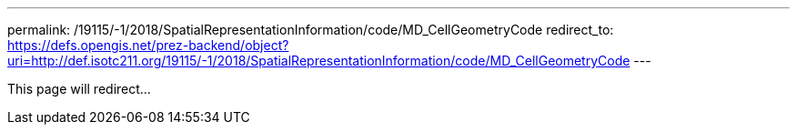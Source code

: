 ---
permalink: /19115/-1/2018/SpatialRepresentationInformation/code/MD_CellGeometryCode
redirect_to: https://defs.opengis.net/prez-backend/object?uri=http://def.isotc211.org/19115/-1/2018/SpatialRepresentationInformation/code/MD_CellGeometryCode
---

This page will redirect...

